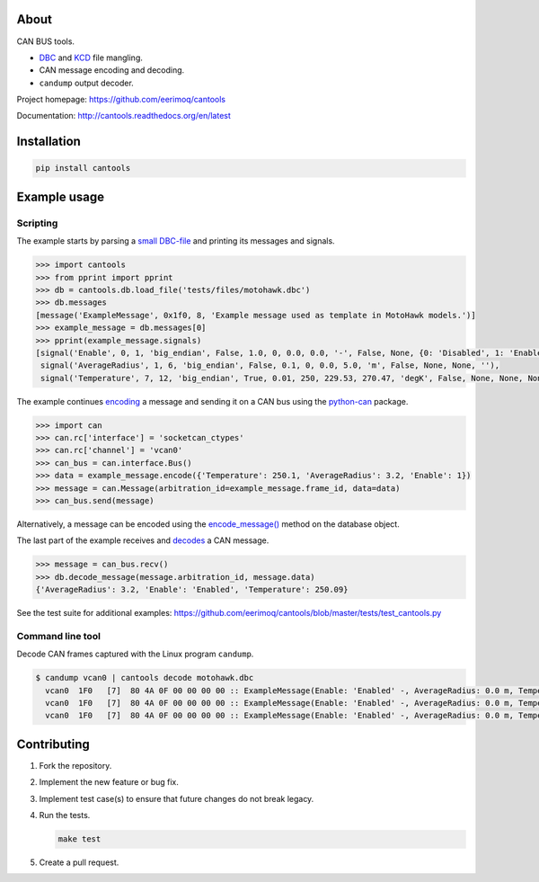 |buildstatus|_
|coverage|_

About
=====

CAN BUS tools.

- `DBC`_ and `KCD`_ file mangling.

- CAN message encoding and decoding.

- ``candump`` output decoder.

Project homepage: https://github.com/eerimoq/cantools

Documentation: http://cantools.readthedocs.org/en/latest

Installation
============

.. code-block:: python

    pip install cantools

Example usage
=============

Scripting
---------

The example starts by parsing a `small DBC-file`_ and printing its
messages and signals.

.. code-block:: python

   >>> import cantools
   >>> from pprint import pprint
   >>> db = cantools.db.load_file('tests/files/motohawk.dbc')
   >>> db.messages
   [message('ExampleMessage', 0x1f0, 8, 'Example message used as template in MotoHawk models.')]
   >>> example_message = db.messages[0]
   >>> pprint(example_message.signals)
   [signal('Enable', 0, 1, 'big_endian', False, 1.0, 0, 0.0, 0.0, '-', False, None, {0: 'Disabled', 1: 'Enabled'}, None),
    signal('AverageRadius', 1, 6, 'big_endian', False, 0.1, 0, 0.0, 5.0, 'm', False, None, None, ''),
    signal('Temperature', 7, 12, 'big_endian', True, 0.01, 250, 229.53, 270.47, 'degK', False, None, None, None)]

The example continues `encoding`_ a message and sending it on a CAN
bus using the `python-can`_ package.

.. code-block:: python

   >>> import can
   >>> can.rc['interface'] = 'socketcan_ctypes'
   >>> can.rc['channel'] = 'vcan0'
   >>> can_bus = can.interface.Bus()
   >>> data = example_message.encode({'Temperature': 250.1, 'AverageRadius': 3.2, 'Enable': 1})
   >>> message = can.Message(arbitration_id=example_message.frame_id, data=data)
   >>> can_bus.send(message)

Alternatively, a message can be encoded using the `encode_message()`_
method on the database object.

The last part of the example receives and `decodes`_ a CAN message.

.. code-block:: python

   >>> message = can_bus.recv()
   >>> db.decode_message(message.arbitration_id, message.data)
   {'AverageRadius': 3.2, 'Enable': 'Enabled', 'Temperature': 250.09}

See the test suite for additional examples: https://github.com/eerimoq/cantools/blob/master/tests/test_cantools.py

Command line tool
-----------------

Decode CAN frames captured with the Linux program ``candump``.

.. code-block:: text

   $ candump vcan0 | cantools decode motohawk.dbc
     vcan0  1F0   [7]  80 4A 0F 00 00 00 00 :: ExampleMessage(Enable: 'Enabled' -, AverageRadius: 0.0 m, Temperature: 255.92 degK)
     vcan0  1F0   [7]  80 4A 0F 00 00 00 00 :: ExampleMessage(Enable: 'Enabled' -, AverageRadius: 0.0 m, Temperature: 255.92 degK)
     vcan0  1F0   [7]  80 4A 0F 00 00 00 00 :: ExampleMessage(Enable: 'Enabled' -, AverageRadius: 0.0 m, Temperature: 255.92 degK)

Contributing
============

#. Fork the repository.

#. Implement the new feature or bug fix.

#. Implement test case(s) to ensure that future changes do not break
   legacy.

#. Run the tests.

   .. code-block:: text

      make test

#. Create a pull request.

.. |buildstatus| image:: https://travis-ci.org/eerimoq/cantools.svg?branch=master
.. _buildstatus: https://travis-ci.org/eerimoq/cantools

.. |coverage| image:: https://coveralls.io/repos/github/eerimoq/cantools/badge.svg?branch=master
.. _coverage: https://coveralls.io/github/eerimoq/cantools

.. _small DBC-file: https://github.com/eerimoq/cantools/blob/master/tests/files/motohawk.dbc

.. _python-can: https://python-can.readthedocs.io/en/latest/

.. _DBC: http://www.socialledge.com/sjsu/index.php?title=DBC_Format

.. _KCD: https://github.com/julietkilo/kcd

.. _encoding: http://cantools.readthedocs.io/en/latest/#cantools.db.Message.encode

.. _encode_message(): http://cantools.readthedocs.io/en/latest/#cantools.db.File.encode_message

.. _decodes: http://cantools.readthedocs.io/en/latest/#cantools.db.File.decode_message


